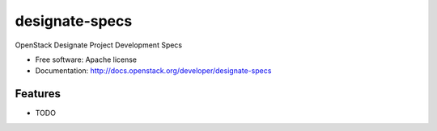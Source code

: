 ===============================
designate-specs
===============================

OpenStack Designate Project Development Specs

* Free software: Apache license
* Documentation: http://docs.openstack.org/developer/designate-specs

Features
--------

* TODO